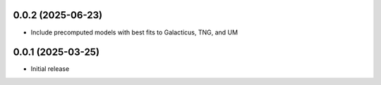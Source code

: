 0.0.2 (2025-06-23)
-------------------
- Include precomputed models with best fits to Galacticus, TNG, and UM


0.0.1 (2025-03-25)
-------------------
- Initial release
